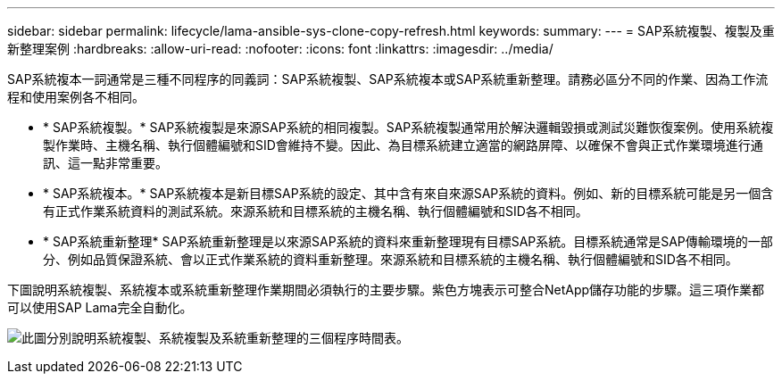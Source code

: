 ---
sidebar: sidebar 
permalink: lifecycle/lama-ansible-sys-clone-copy-refresh.html 
keywords:  
summary:  
---
= SAP系統複製、複製及重新整理案例
:hardbreaks:
:allow-uri-read: 
:nofooter: 
:icons: font
:linkattrs: 
:imagesdir: ../media/


[role="lead"]
SAP系統複本一詞通常是三種不同程序的同義詞：SAP系統複製、SAP系統複本或SAP系統重新整理。請務必區分不同的作業、因為工作流程和使用案例各不相同。

* * SAP系統複製。* SAP系統複製是來源SAP系統的相同複製。SAP系統複製通常用於解決邏輯毀損或測試災難恢復案例。使用系統複製作業時、主機名稱、執行個體編號和SID會維持不變。因此、為目標系統建立適當的網路屏障、以確保不會與正式作業環境進行通訊、這一點非常重要。
* * SAP系統複本。* SAP系統複本是新目標SAP系統的設定、其中含有來自來源SAP系統的資料。例如、新的目標系統可能是另一個含有正式作業系統資料的測試系統。來源系統和目標系統的主機名稱、執行個體編號和SID各不相同。
* * SAP系統重新整理* SAP系統重新整理是以來源SAP系統的資料來重新整理現有目標SAP系統。目標系統通常是SAP傳輸環境的一部分、例如品質保證系統、會以正式作業系統的資料重新整理。來源系統和目標系統的主機名稱、執行個體編號和SID各不相同。


下圖說明系統複製、系統複本或系統重新整理作業期間必須執行的主要步驟。紫色方塊表示可整合NetApp儲存功能的步驟。這三項作業都可以使用SAP Lama完全自動化。

image:lama-ansible-image1.png["此圖分別說明系統複製、系統複製及系統重新整理的三個程序時間表。"]
